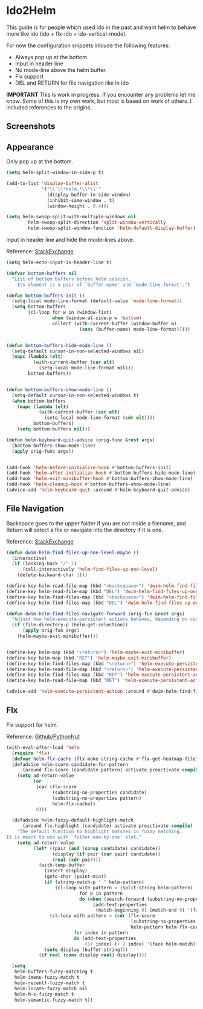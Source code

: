 * Ido2Helm
:PROPERTIES:
:SUMMARY: Get an ido like interface with the power of helm.
:END:

This guide is for people which used ido in the past and want
helm to behave more like ido (ido + flx-ido + ido-vertical-mode).

For now the configuration snippets inlcude the following
features:

- Always pop up at the bottom
- Input in header line
- No mode-line above the helm buffer.
- Flx support
- DEL and RETURN for file navigation like in ido


*IMPORTANT*
This is work in progress. If you encounter any problems let me know.
Some of this is my own work, but most is based on work of others.
I included references to the origins.

** Screenshots

[[./screenshot.png]]
[[./screenshot2.png]]

** Appearance

Only pop up at the bottom.

#+BEGIN_SRC emacs-lisp
(setq helm-split-window-in-side-p t)

(add-to-list 'display-buffer-alist
             '("\\`\\*helm.*\\*\\'"
               (display-buffer-in-side-window)
               (inhibit-same-window . t)
               (window-height . 0.4)))

(setq helm-swoop-split-with-multiple-windows nil
        helm-swoop-split-direction 'split-window-vertically
        helm-swoop-split-window-function 'helm-default-display-buffer)

#+END_SRC

Input in header line and hide the mode-lines above.

Reference:
[[http://emacs.stackexchange.com/a/15250/9198][StackExchange]]

#+BEGIN_SRC emacs-lisp
(setq helm-echo-input-in-header-line t)

(defvar bottom-buffers nil
  "List of bottom buffers before helm session.
    Its element is a pair of `buffer-name' and `mode-line-format'.")

(defun bottom-buffers-init ()
  (setq-local mode-line-format (default-value 'mode-line-format))
  (setq bottom-buffers
        (cl-loop for w in (window-list)
                 when (window-at-side-p w 'bottom)
                 collect (with-current-buffer (window-buffer w)
                           (cons (buffer-name) mode-line-format)))))


(defun bottom-buffers-hide-mode-line ()
  (setq-default cursor-in-non-selected-windows nil)
  (mapc (lambda (elt)
          (with-current-buffer (car elt)
            (setq-local mode-line-format nil)))
        bottom-buffers))


(defun bottom-buffers-show-mode-line ()
  (setq-default cursor-in-non-selected-windows t)
  (when bottom-buffers
    (mapc (lambda (elt)
            (with-current-buffer (car elt)
              (setq-local mode-line-format (cdr elt))))
          bottom-buffers)
    (setq bottom-buffers nil)))

(defun helm-keyboard-quit-advice (orig-func &rest args)
  (bottom-buffers-show-mode-line)
  (apply orig-func args))


(add-hook 'helm-before-initialize-hook #'bottom-buffers-init)
(add-hook 'helm-after-initialize-hook #'bottom-buffers-hide-mode-line)
(add-hook 'helm-exit-minibuffer-hook #'bottom-buffers-show-mode-line)
(add-hook 'helm-cleanup-hook #'bottom-buffers-show-mode-line)
(advice-add 'helm-keyboard-quit :around #'helm-keyboard-quit-advice)
#+END_SRC

** File Navigation

Backspace goes to the upper folder if you are not inside a filename,
and Return will select a file or navigate into the directory if
it is one.

Reference:
[[http://emacs.stackexchange.com/a/7896/9198][StackExchange]]

#+BEGIN_SRC emacs-lisp
(defun dwim-helm-find-files-up-one-level-maybe ()
  (interactive)
  (if (looking-back "/" 1)
      (call-interactively 'helm-find-files-up-one-level)
    (delete-backward-char 1)))

(define-key helm-read-file-map (kbd "<backsqpace>") 'dwim-helm-find-files-up-one-level-maybe)
(define-key helm-read-file-map (kbd "DEL") 'dwim-helm-find-files-up-one-level-maybe)
(define-key helm-find-files-map (kbd "<backspace>") 'dwim-helm-find-files-up-one-level-maybe)
(define-key helm-find-files-map (kbd "DEL") 'dwim-helm-find-files-up-one-level-maybe)

(defun dwim-helm-find-files-navigate-forward (orig-fun &rest args)
  "Adjust how helm-execute-persistent actions behaves, depending on context"
  (if (file-directory-p (helm-get-selection))
      (apply orig-fun args)
    (helm-maybe-exit-minibuffer)))


(define-key helm-map (kbd "<return>") 'helm-maybe-exit-minibuffer)
(define-key helm-map (kbd "RET") 'helm-maybe-exit-minibuffer)
(define-key helm-find-files-map (kbd "<return>") 'helm-execute-persistent-action)
(define-key helm-read-file-map (kbd "<return>") 'helm-execute-persistent-action)
(define-key helm-find-files-map (kbd "RET") 'helm-execute-persistent-action)
(define-key helm-read-file-map (kbd "RET") 'helm-execute-persistent-action)

(advice-add 'helm-execute-persistent-action :around #'dwim-helm-find-files-navigate-forward)
#+END_SRC
** Flx

Flx support for helm.

Reference:
[[https://github.com/PythonNut/emacs-config/blob/f1df3ac16410bfa72d88855325bd6c2de56f587b/modules/config-helm.el#L33#L89][Github/PythonNut]]

#+BEGIN_SRC emacs-lisp
(with-eval-after-load 'helm
  (require 'flx)
  (defvar helm-flx-cache (flx-make-string-cache #'flx-get-heatmap-file))
  (defadvice helm-score-candidate-for-pattern
      (around flx-score (candidate pattern) activate preactivate compile)
    (setq ad-return-value
          (or
           (car (flx-score
                 (substring-no-properties candidate)
                 (substring-no-properties pattern)
                 helm-flx-cache))
           0)))

  (defadvice helm-fuzzy-default-highlight-match
      (around flx-highlight (candidate) activate preactivate compile)
    "The default function to highlight matches in fuzzy matching.
It is meant to use with `filter-one-by-one' slot."
    (setq ad-return-value
          (let* ((pair (and (consp candidate) candidate))
                 (display (if pair (car pair) candidate))
                 (real (cdr pair)))
            (with-temp-buffer
              (insert display)
              (goto-char (point-min))
              (if (string-match-p " " helm-pattern)
                  (cl-loop with pattern = (split-string helm-pattern)
                           for p in pattern
                           do (when (search-forward (substring-no-properties p) nil t)
                                (add-text-properties
                                 (match-beginning 0) (match-end 0) '(face helm-match))))
                (cl-loop with pattern = (cdr (flx-score
                                              (substring-no-properties display)
                                              helm-pattern helm-flx-cache))
                         for index in pattern
                         do (add-text-properties
                             (1+ index) (+ 2 index) '(face helm-match))))
              (setq display (buffer-string)))
            (if real (cons display real) display))))

  (setq
   helm-buffers-fuzzy-matching t
   helm-imenu-fuzzy-match t
   helm-recentf-fuzzy-match t
   helm-locate-fuzzy-match nil
   helm-M-x-fuzzy-match t
   helm-semantic-fuzzy-match t))
#+END_SRC

